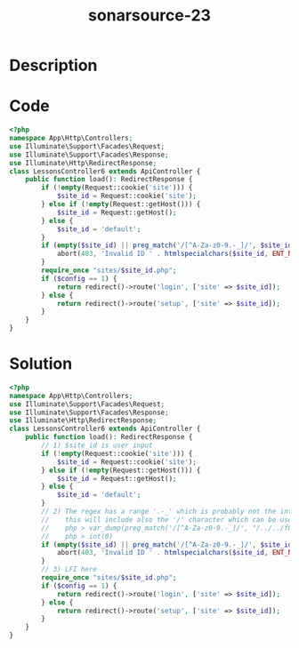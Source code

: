 :PROPERTIES:
:ID:        387bfa37-2d27-43f3-8cb7-ab0d9fd10bb5
:ROAM_REFS: https://twitter.com/SonarSource/status/1340326027206209539
:END:
#+title: sonarsource-23
#+filetags: :vcdb:php:

* Description

* Code
#+begin_src php
<?php
namespace App\Http\Controllers;
use Illuminate\Support\Facades\Request;
use Illuminate\Support\Facades\Response;
use Illuminate\Http\RedirectResponse;
class LessonsController6 extends ApiController {
    public function load(): RedirectResponse {
        if (!empty(Request::cookie('site'))) {
            $site_id = Request::cookie('site');
        } else if (!empty(Request::getHost())) {
            $site_id = Request::getHost();
        } else {
            $site_id = 'default';
        }
        if (empty($site_id) || preg_match('/[^A-Za-z0-9.-_]/', $site_id)) {
            abort(403, 'Invalid ID ' . htmlspecialchars($site_id, ENT_NOQUOTES));
        }
        require_once "sites/$site_id.php";
        if ($config == 1) {
            return redirect()->route('login', ['site' => $site_id]);
        } else {
            return redirect()->route('setup', ['site' => $site_id]);
        }
    }
}

#+end_src

* Solution
#+begin_src php
<?php
namespace App\Http\Controllers;
use Illuminate\Support\Facades\Request;
use Illuminate\Support\Facades\Response;
use Illuminate\Http\RedirectResponse;
class LessonsController6 extends ApiController {
    public function load(): RedirectResponse {
        // 1) $site_id is user input
        if (!empty(Request::cookie('site'))) {
            $site_id = Request::cookie('site');
        } else if (!empty(Request::getHost())) {
            $site_id = Request::getHost();
        } else {
            $site_id = 'default';
        }
        // 2) The regex has a range '.-_' which is probably not the intended pattern
        //    this will include also the '/' character which can be used for file tarversal attacks:
        //    php > var_dump(preg_match('/[^A-Za-z0-9.-_]/', "/../../f00.php"));
        //    php > int(0)
        if (empty($site_id) || preg_match('/[^A-Za-z0-9.-_]/', $site_id)) {
            abort(403, 'Invalid ID ' . htmlspecialchars($site_id, ENT_NOQUOTES));
        }
        // 3) LFI here
        require_once "sites/$site_id.php";
        if ($config == 1) {
            return redirect()->route('login', ['site' => $site_id]);
        } else {
            return redirect()->route('setup', ['site' => $site_id]);
        }
    }
}

#+end_src